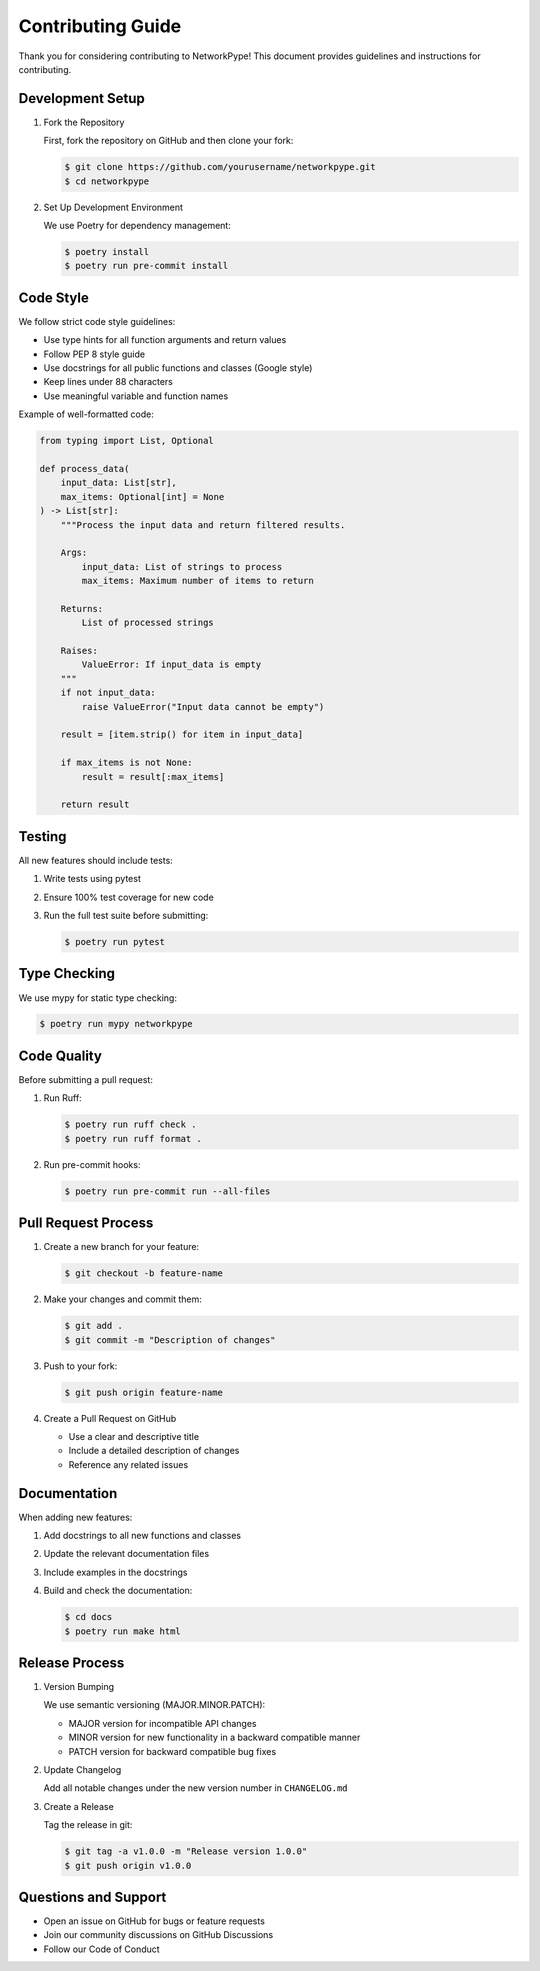 Contributing Guide
=================

Thank you for considering contributing to NetworkPype! This document provides guidelines and instructions for contributing.

Development Setup
---------------

1. Fork the Repository
   
   First, fork the repository on GitHub and then clone your fork:

   .. code-block:: console

      $ git clone https://github.com/yourusername/networkpype.git
      $ cd networkpype

2. Set Up Development Environment
   
   We use Poetry for dependency management:

   .. code-block:: console

      $ poetry install
      $ poetry run pre-commit install

Code Style
---------

We follow strict code style guidelines:

* Use type hints for all function arguments and return values
* Follow PEP 8 style guide
* Use docstrings for all public functions and classes (Google style)
* Keep lines under 88 characters
* Use meaningful variable and function names

Example of well-formatted code:

.. code-block:: python

    from typing import List, Optional

    def process_data(
        input_data: List[str],
        max_items: Optional[int] = None
    ) -> List[str]:
        """Process the input data and return filtered results.

        Args:
            input_data: List of strings to process
            max_items: Maximum number of items to return

        Returns:
            List of processed strings

        Raises:
            ValueError: If input_data is empty
        """
        if not input_data:
            raise ValueError("Input data cannot be empty")
        
        result = [item.strip() for item in input_data]
        
        if max_items is not None:
            result = result[:max_items]
        
        return result

Testing
-------

All new features should include tests:

1. Write tests using pytest
2. Ensure 100% test coverage for new code
3. Run the full test suite before submitting:

   .. code-block:: console

      $ poetry run pytest

Type Checking
------------

We use mypy for static type checking:

.. code-block:: console

   $ poetry run mypy networkpype

Code Quality
-----------

Before submitting a pull request:

1. Run Ruff:

   .. code-block:: console

      $ poetry run ruff check .
      $ poetry run ruff format .

2. Run pre-commit hooks:

   .. code-block:: console

      $ poetry run pre-commit run --all-files

Pull Request Process
------------------

1. Create a new branch for your feature:

   .. code-block:: console

      $ git checkout -b feature-name

2. Make your changes and commit them:

   .. code-block:: console

      $ git add .
      $ git commit -m "Description of changes"

3. Push to your fork:

   .. code-block:: console

      $ git push origin feature-name

4. Create a Pull Request on GitHub

   * Use a clear and descriptive title
   * Include a detailed description of changes
   * Reference any related issues

Documentation
------------

When adding new features:

1. Add docstrings to all new functions and classes
2. Update the relevant documentation files
3. Include examples in the docstrings
4. Build and check the documentation:

   .. code-block:: console

      $ cd docs
      $ poetry run make html

Release Process
-------------

1. Version Bumping
   
   We use semantic versioning (MAJOR.MINOR.PATCH):

   * MAJOR version for incompatible API changes
   * MINOR version for new functionality in a backward compatible manner
   * PATCH version for backward compatible bug fixes

2. Update Changelog
   
   Add all notable changes under the new version number in ``CHANGELOG.md``

3. Create a Release
   
   Tag the release in git:

   .. code-block:: console

      $ git tag -a v1.0.0 -m "Release version 1.0.0"
      $ git push origin v1.0.0

Questions and Support
-------------------

* Open an issue on GitHub for bugs or feature requests
* Join our community discussions on GitHub Discussions
* Follow our Code of Conduct 